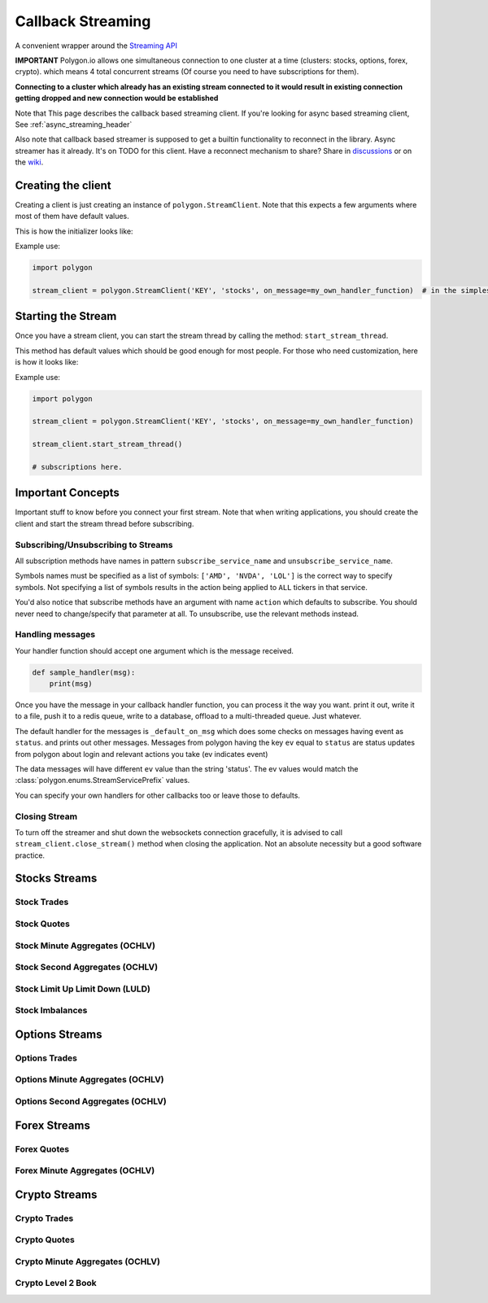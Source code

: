 
.. _callback_streaming_header:

Callback Streaming
==================

A convenient wrapper around the `Streaming API <https://polygon.io/docs/websockets/getting-started>`__

**IMPORTANT** Polygon.io allows one simultaneous connection to one cluster at a time (clusters: stocks, options, forex, crypto).
which means 4 total concurrent streams (Of course you need to have subscriptions for them).

**Connecting to a cluster which already has an existing stream connected to it would result in existing connection getting dropped and new connection would be established**

Note that This page describes the callback based streaming client.
If you're looking for async based streaming client, See :ref:`async_streaming_header`

Also note that callback based streamer is supposed to get a builtin functionality to reconnect in the library. Async streamer has it already. It's on TODO for this client.
Have a reconnect mechanism to share? Share in `discussions <https://github.com/pssolanki111/polygon/discussions>`__ or on the `wiki <https://github.com/pssolanki111/polygon/wiki>`__.

Creating the client
-------------------

Creating a client is just creating an instance of ``polygon.StreamClient``. Note that this expects a few arguments where most of them have default values.

This is how the initializer looks like:

.. automethod:: polygon.streaming.streaming.StreamClient.__init__

Example use:

.. code-block:: python

  import polygon

  stream_client = polygon.StreamClient('KEY', 'stocks', on_message=my_own_handler_function)  # in the simplest form


Starting the Stream
-------------------

Once you have a stream client, you can start the stream thread by calling the method: ``start_stream_thread``.

This method has default values which should be good enough for most people. For those who need customization, here is how it looks like:

.. automethod:: polygon.streaming.streaming.StreamClient.start_stream_thread

Example use:

.. code-block:: python

  import polygon

  stream_client = polygon.StreamClient('KEY', 'stocks', on_message=my_own_handler_function)

  stream_client.start_stream_thread()

  # subscriptions here.

Important Concepts
------------------

Important stuff to know before you connect your first stream. Note that when writing applications, you should create the client and start the stream thread before subscribing.

Subscribing/Unsubscribing to Streams
~~~~~~~~~~~~~~~~~~~~~~~~~~~~~~~~~~~~

All subscription methods have names in pattern ``subscribe_service_name`` and ``unsubscribe_service_name``.

Symbols names must be specified as a list of symbols: ``['AMD', 'NVDA', 'LOL']`` is the correct way to specify symbols.
Not specifying a list of symbols results in the action being applied to ``ALL`` tickers in that service.

You'd also notice that subscribe methods have an argument with name ``action`` which defaults to subscribe. You should never need to change/specify that parameter at all.
To unsubscribe, use the relevant methods instead.

Handling messages
~~~~~~~~~~~~~~~~~

Your handler function should accept one argument which is the message received.

.. code-block:: python

  def sample_handler(msg):
      print(msg)

Once you have the message in your callback handler function, you can process it the way you want. print it out, write it to a file, push it to a redis queue, write to a database,
offload to a multi-threaded queue. Just whatever.

The default handler for the messages is ``_default_on_msg`` which does some checks on messages having event as ``status``. and prints out other messages.
Messages from polygon having the key ``ev`` equal to ``status`` are status updates from polygon about login and relevant actions you take (ev indicates event)

The data messages will have different ``ev`` value than the string 'status'. The ev values would match the :class:`polygon.enums.StreamServicePrefix` values.

You can specify your own handlers for other callbacks too or leave those to defaults.

Closing Stream
~~~~~~~~~~~~~~

To turn off the streamer and shut down the websockets connection gracefully, it is advised to call ``stream_client.close_stream()`` method
when closing the application. Not an absolute necessity but a good software practice.

Stocks Streams
--------------

Stock Trades
~~~~~~~~~~~~

.. automethod:: polygon.streaming.streaming.StreamClient.subscribe_stock_trades
.. automethod:: polygon.streaming.streaming.StreamClient.unsubscribe_stock_trades

Stock Quotes
~~~~~~~~~~~~

.. automethod:: polygon.streaming.streaming.StreamClient.subscribe_stock_quotes
.. automethod:: polygon.streaming.streaming.StreamClient.unsubscribe_stock_quotes

Stock Minute Aggregates (OCHLV)
~~~~~~~~~~~~~~~~~~~~~~~~~~~~~~~

.. automethod:: polygon.streaming.streaming.StreamClient.subscribe_stock_minute_aggregates
.. automethod:: polygon.streaming.streaming.StreamClient.unsubscribe_stock_minute_aggregates

Stock Second Aggregates (OCHLV)
~~~~~~~~~~~~~~~~~~~~~~~~~~~~~~~

.. automethod:: polygon.streaming.streaming.StreamClient.subscribe_stock_second_aggregates
.. automethod:: polygon.streaming.streaming.StreamClient.unsubscribe_stock_second_aggregates

Stock Limit Up Limit Down (LULD)
~~~~~~~~~~~~~~~~~~~~~~~~~~~~~~~~

.. automethod:: polygon.streaming.streaming.StreamClient.subscribe_stock_limit_up_limit_down
.. automethod:: polygon.streaming.streaming.StreamClient.unsubscribe_stock_limit_up_limit_down

Stock Imbalances
~~~~~~~~~~~~~~~~

.. automethod:: polygon.streaming.streaming.StreamClient.subscribe_stock_imbalances
.. automethod:: polygon.streaming.streaming.StreamClient.unsubscribe_stock_imbalances

Options Streams
---------------

Options Trades
~~~~~~~~~~~~~~

.. automethod:: polygon.streaming.streaming.StreamClient.subscribe_option_trades
.. automethod:: polygon.streaming.streaming.StreamClient.unsubscribe_option_trades

Options Minute Aggregates (OCHLV)
~~~~~~~~~~~~~~~~~~~~~~~~~~~~~~~~~

.. automethod:: polygon.streaming.streaming.StreamClient.subscribe_option_minute_aggregates
.. automethod:: polygon.streaming.streaming.StreamClient.unsubscribe_option_minute_aggregates

Options Second Aggregates (OCHLV)
~~~~~~~~~~~~~~~~~~~~~~~~~~~~~~~~~

.. automethod:: polygon.streaming.streaming.StreamClient.subscribe_option_second_aggregates
.. automethod:: polygon.streaming.streaming.StreamClient.unsubscribe_option_second_aggregates


Forex Streams
-------------

Forex Quotes
~~~~~~~~~~~~

.. automethod:: polygon.streaming.streaming.StreamClient.subscribe_forex_quotes
.. automethod:: polygon.streaming.streaming.StreamClient.unsubscribe_forex_quotes

Forex Minute Aggregates (OCHLV)
~~~~~~~~~~~~~~~~~~~~~~~~~~~~~~~

.. automethod:: polygon.streaming.streaming.StreamClient.subscribe_forex_minute_aggregates
.. automethod:: polygon.streaming.streaming.StreamClient.unsubscribe_forex_minute_aggregates

Crypto Streams
--------------

Crypto Trades
~~~~~~~~~~~~~

.. automethod:: polygon.streaming.streaming.StreamClient.subscribe_crypto_trades
.. automethod:: polygon.streaming.streaming.StreamClient.unsubscribe_crypto_trades

Crypto Quotes
~~~~~~~~~~~~~

.. automethod:: polygon.streaming.streaming.StreamClient.subscribe_crypto_quotes
.. automethod:: polygon.streaming.streaming.StreamClient.unsubscribe_crypto_quotes

Crypto Minute Aggregates (OCHLV)
~~~~~~~~~~~~~~~~~~~~~~~~~~~~~~~~

.. automethod:: polygon.streaming.streaming.StreamClient.subscribe_crypto_minute_aggregates
.. automethod:: polygon.streaming.streaming.StreamClient.unsubscribe_crypto_minute_aggregates

Crypto Level 2 Book
~~~~~~~~~~~~~~~~~~~

.. automethod:: polygon.streaming.streaming.StreamClient.subscribe_crypto_level2_book
.. automethod:: polygon.streaming.streaming.StreamClient.unsubscribe_crypto_level2_book





